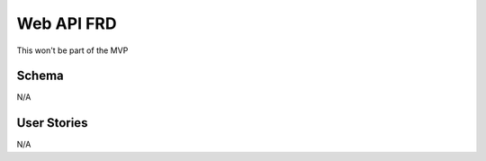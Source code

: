 .. highlight:: rst

Web API FRD
===============

This won't be part of the MVP

=======================
Schema
=======================

N/A

=======================
User Stories
=======================

N/A
